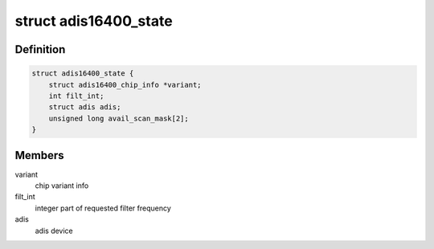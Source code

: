 .. -*- coding: utf-8; mode: rst -*-
.. src-file: drivers/iio/imu/adis16400.h

.. _`adis16400_state`:

struct adis16400_state
======================

.. c:type:: struct adis16400_state

    device instance specific data

.. _`adis16400_state.definition`:

Definition
----------

.. code-block:: c

    struct adis16400_state {
        struct adis16400_chip_info *variant;
        int filt_int;
        struct adis adis;
        unsigned long avail_scan_mask[2];
    }

.. _`adis16400_state.members`:

Members
-------

variant
    chip variant info

filt_int
    integer part of requested filter frequency

adis
    adis device

.. This file was automatic generated / don't edit.

